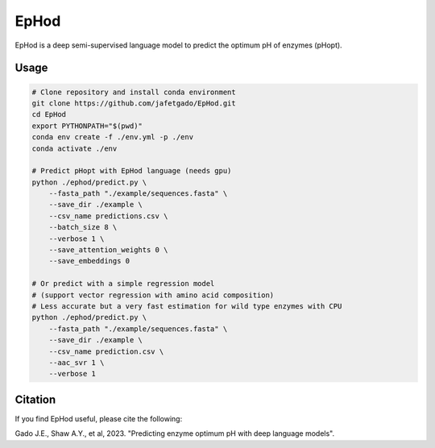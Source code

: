 **EpHod**
===============

EpHod is a deep semi-supervised language model to predict the optimum pH of
enzymes (pHopt).

Usage 
-------------
.. code:: shell-session

    # Clone repository and install conda environment
    git clone https://github.com/jafetgado/EpHod.git
    cd EpHod
    export PYTHONPATH="$(pwd)"
    conda env create -f ./env.yml -p ./env
    conda activate ./env	
	
    # Predict pHopt with EpHod language (needs gpu)
    python ./ephod/predict.py \
        --fasta_path "./example/sequences.fasta" \
        --save_dir ./example \
        --csv_name predictions.csv \
        --batch_size 8 \
        --verbose 1 \
        --save_attention_weights 0 \
        --save_embeddings 0 
    
    # Or predict with a simple regression model 
    # (support vector regression with amino acid composition)
    # Less accurate but a very fast estimation for wild type enzymes with CPU
    python ./ephod/predict.py \
        --fasta_path "./example/sequences.fasta" \
        --save_dir ./example \
        --csv_name prediction.csv \
        --aac_svr 1 \
        --verbose 1 
..



Citation
----------
If you find EpHod useful, please cite the following:

Gado J.E., Shaw A.Y., et al, 2023. "Predicting enzyme optimum pH with deep language models".

